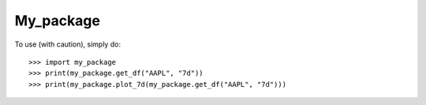 My_package
--------

To use (with caution), simply do::

    >>> import my_package
    >>> print(my_package.get_df("AAPL", "7d"))
    >>> print(my_package.plot_7d(my_package.get_df("AAPL", "7d")))